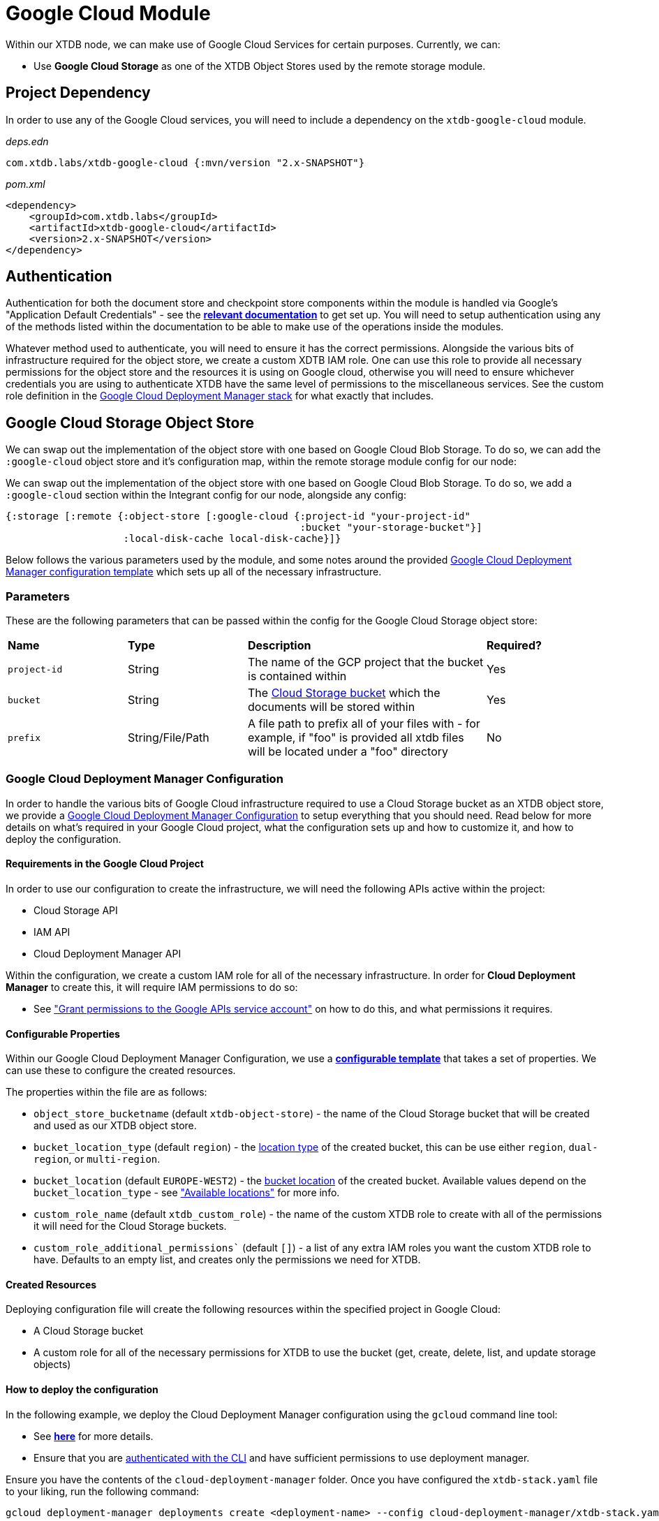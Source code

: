 = Google Cloud Module

Within our XTDB node, we can make use of Google Cloud Services for certain purposes. Currently, we can:

* Use *Google Cloud Storage* as one of the XTDB Object Stores used by the remote storage module.

== Project Dependency 

In order to use any of the Google Cloud services, you will need to include a dependency on the `xtdb-google-cloud` module.

_deps.edn_
[source,clojure]
----
com.xtdb.labs/xtdb-google-cloud {:mvn/version "2.x-SNAPSHOT"}
----

_pom.xml_
[source,xml]
----
<dependency>
    <groupId>com.xtdb.labs</groupId>
    <artifactId>xtdb-google-cloud</artifactId>
    <version>2.x-SNAPSHOT</version>
</dependency>
----

== Authentication

Authentication for both the document store and checkpoint store components within the module is handled via Google’s "Application Default Credentials" - see the https://github.com/googleapis/google-auth-library-java/blob/main/README.md#application-default-credentials[*relevant documentation*] to get set up.
You will need to setup authentication using any of the methods listed within the documentation to be able to make use of the operations inside the modules.

Whatever method used to authenticate, you will need to ensure it has the correct permissions.
Alongside the various bits of infrastructure required for the object store, we create a custom XDTB IAM role.
One can use this role to provide all necessary permissions for the object store and the resources it is using on Google cloud, otherwise you will need to ensure whichever credentials you are using to authenticate XTDB have the same level of permissions to the miscellaneous services.
See the custom role definition in the link:cloud-deployment-manager/xtdb-object-store-stack.jinja[Google Cloud Deployment Manager stack] for what exactly that includes.

== Google Cloud Storage Object Store

We can swap out the implementation of the object store with one based on Google Cloud Blob Storage.
To do so, we can add the `:google-cloud` object store and it's configuration map, within the remote storage module config for our node:

We can swap out the implementation of the object store with one based on Google Cloud Blob Storage.
To do so, we add a `:google-cloud` section within the Integrant config for our node, alongside any config:
```clojure
{:storage [:remote {:object-store [:google-cloud {:project-id "your-project-id"
                                                  :bucket "your-storage-bucket"}]
                    :local-disk-cache local-disk-cache}]}
```

Below follows the various parameters used by the module, and some notes around the provided <<deployment-manager, Google Cloud Deployment Manager configuration template>> which sets up all of the necessary infrastructure.

=== Parameters

These are the following parameters that can be passed within the config for the Google Cloud Storage object store:
[cols="1,1,2,1"]
|===
| *Name* | *Type* | *Description* | *Required?*
| `project-id`
| String
| The name of the GCP project that the bucket is contained within
| Yes

| `bucket`
| String 
| The https://cloud.google.com/storage/docs/buckets[Cloud Storage bucket] which the documents will be stored within
| Yes

|`prefix`
| String/File/Path 
| A file path to prefix all of your files with - for example, if "foo" is provided all xtdb files will be located under a "foo" directory
| No
|=== 

[#deployment-manager]
=== Google Cloud Deployment Manager Configuration

In order to handle the various bits of Google Cloud infrastructure required to use a Cloud Storage bucket as an XTDB object store, we provide a link:cloud-deployment-manager/xtdb-stack.yaml[Google Cloud Deployment Manager Configuration] to setup everything that you should need.
Read below for more details on what's required in your Google Cloud project, what the configuration sets up and how to customize it, and how to deploy the configuration.

==== Requirements in the Google Cloud Project

In order to use our configuration to create the infrastructure, we will need the following APIs active within the project:

* Cloud Storage API
* IAM API
* Cloud Deployment Manager API

Within the configuration, we create a custom IAM role for all of the necessary infrastructure. In order for **Cloud Deployment Manager** to create this, it will require IAM permissions to do so:

* See https://cloud.google.com/iam/docs/maintain-custom-roles-deployment-manager#grant_permissions["Grant permissions to the Google APIs service account"] on how to do this, and what permissions it requires.

==== Configurable Properties

Within our Google Cloud Deployment Manager Configuration, we use a https://cloud.google.com/deployment-manager/docs/configuration/templates/create-basic-template[**configurable template**] that takes a set of properties. We can use these to configure the created resources. 

The properties within the file are as follows:

* `object_store_bucketname` (default `xtdb-object-store`) - the name of the Cloud Storage bucket that will be created and used as our XTDB object store.
* `bucket_location_type` (default `region`) - the https://cloud.google.com/storage/docs/locations[location type] of the created bucket, this can be use either `region`, `dual-region`, or `multi-region`.
* `bucket_location` (default `EUROPE-WEST2`) - the https://cloud.google.com/storage/docs/locations[bucket location] of the created bucket. Available values depend on the `bucket_location_type` - see https://cloud.google.com/storage/docs/locations#available-locations["Available locations"] for more info.
* `custom_role_name` (default `xtdb_custom_role`) - the name of the custom XTDB role to create with all of the permissions it will need for the Cloud Storage buckets.
* `custom_role_additional_permissions`` (default `[]`) - a list of any extra IAM roles you want the custom XTDB role to have. Defaults to an empty list, and creates only the permissions we need for XTDB. 

==== Created Resources

Deploying configuration file will create the following resources within the specified project in Google Cloud:

* A Cloud Storage bucket
* A custom role for all of the necessary permissions for XTDB to use the bucket (get, create, delete, list, and update storage objects)

==== How to deploy the configuration

In the following example, we deploy the Cloud Deployment Manager configuration using the `gcloud` command line tool:

* See https://cloud.google.com/sdk[**here**] for more details. 
* Ensure that you are https://cloud.google.com/sdk/gcloud/reference/auth/login[authenticated with the CLI] and have sufficient permissions to use deployment manager.

Ensure you have the contents of the `cloud-deployment-manager` folder. Once you have configured the `xtdb-stack.yaml` file to your liking, run the following command:

```bash
gcloud deployment-manager deployments create <deployment-name> --config cloud-deployment-manager/xtdb-stack.yaml
```

Replace `deployment-name` with a user readable name for the deployment in Cloud Deployment Manager, such that you can easily find and update it if and when you need to.
